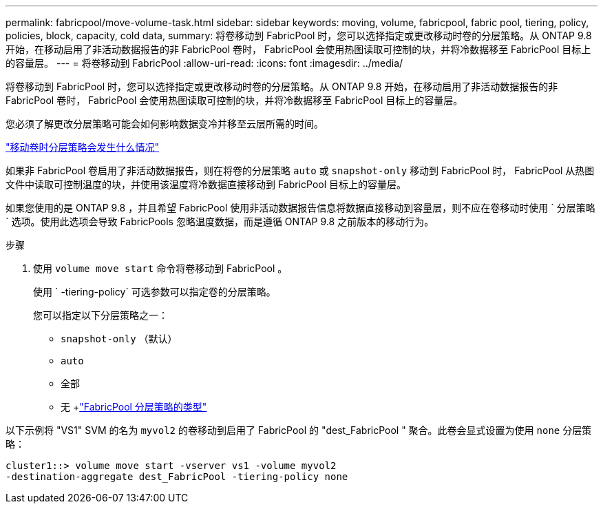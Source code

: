 ---
permalink: fabricpool/move-volume-task.html 
sidebar: sidebar 
keywords: moving, volume, fabricpool, fabric pool, tiering, policy, policies, block, capacity, cold data, 
summary: 将卷移动到 FabricPool 时，您可以选择指定或更改移动时卷的分层策略。从 ONTAP 9.8 开始，在移动启用了非活动数据报告的非 FabricPool 卷时， FabricPool 会使用热图读取可控制的块，并将冷数据移至 FabricPool 目标上的容量层。 
---
= 将卷移动到 FabricPool
:allow-uri-read: 
:icons: font
:imagesdir: ../media/


[role="lead"]
将卷移动到 FabricPool 时，您可以选择指定或更改移动时卷的分层策略。从 ONTAP 9.8 开始，在移动启用了非活动数据报告的非 FabricPool 卷时， FabricPool 会使用热图读取可控制的块，并将冷数据移至 FabricPool 目标上的容量层。

您必须了解更改分层策略可能会如何影响数据变冷并移至云层所需的时间。

link:tiering-policies-concept.html#what-happens-to-the-tiering-policy-when-you-move-a-volume["移动卷时分层策略会发生什么情况"]

如果非 FabricPool 卷启用了非活动数据报告，则在将卷的分层策略 `auto` 或 `snapshot-only` 移动到 FabricPool 时， FabricPool 从热图文件中读取可控制温度的块，并使用该温度将冷数据直接移动到 FabricPool 目标上的容量层。

如果您使用的是 ONTAP 9.8 ，并且希望 FabricPool 使用非活动数据报告信息将数据直接移动到容量层，则不应在卷移动时使用 ` 分层策略` 选项。使用此选项会导致 FabricPools 忽略温度数据，而是遵循 ONTAP 9.8 之前版本的移动行为。

.步骤
. 使用 `volume move start` 命令将卷移动到 FabricPool 。
+
使用 ` -tiering-policy` 可选参数可以指定卷的分层策略。

+
您可以指定以下分层策略之一：

+
** `snapshot-only` （默认）
** `auto`
** `全部`
** `无` +link:tiering-policies-concept.html#types-of-fabricpool-tiering-policies["FabricPool 分层策略的类型"]




以下示例将 "VS1" SVM 的名为 `myvol2` 的卷移动到启用了 FabricPool 的 "dest_FabricPool " 聚合。此卷会显式设置为使用 `none` 分层策略：

[listing]
----
cluster1::> volume move start -vserver vs1 -volume myvol2
-destination-aggregate dest_FabricPool -tiering-policy none
----